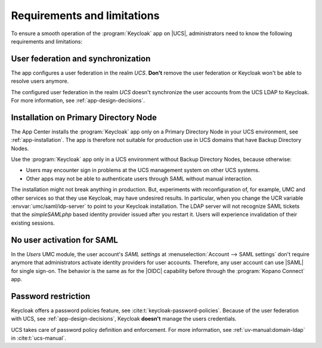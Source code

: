 .. _app-limitations:

****************************
Requirements and limitations
****************************

To ensure a smooth operation of the :program:`Keycloak` app on |UCS|,
administrators need to know the following requirements and limitations:

.. _limitation-user-federation:

User federation and synchronization
===================================

The app configures a user federation in the realm *UCS*. **Don't** remove the
user federation or Keycloak won't be able to resolve users anymore.

The configured user federation in the realm *UCS* doesn't synchronize the user
accounts from the UCS LDAP to Keycloak. For more information, see
:ref:`app-design-decisions`.

.. _limitation-primary-node:

Installation on Primary Directory Node
======================================

The App Center installs the :program:`Keycloak` app only on a Primary Directory
Node in your UCS environment, see :ref:`app-installation`. The app is therefore
not suitable for production use in UCS domains that have Backup Directory Nodes.

Use the :program:`Keycloak` app only in a UCS environment without Backup
Directory Nodes, because otherwise:

* Users may encounter sign in problems at the UCS management system on other UCS
  systems.

* Other apps may not be able to authenticate users through SAML without manual
  interaction.

The installation might not break anything in production. But, experiments with
reconfiguration of, for example, UMC and other services so that they use
Keycloak, may have undesired results. In particular, when you change the UCR
variable :envvar:`umc/saml/idp-server` to point to your Keycloak installation.
The LDAP server will not recognize SAML tickets that the *simpleSAMLphp* based
identity provider issued after you restart it. Users will experience
invalidation of their existing sessions.

.. TODO : Discuss with SME:

   * What kind of sign in problems may occur? Can we specify them better?
   * What kind of manual interaction by whom is meant here?

   See https://git.knut.univention.de/univention/ucs/-/issues/1081 and
   https://git.knut.univention.de/univention/ucs/-/issues/994.

.. _limitation-no-user-activation:

No user activation for SAML
===========================

In the *Users* UMC module, the user account's *SAML settings* at
:menuselection:`Account --> SAML settings` don't require anymore that
administrators activate identity providers for user accounts. Therefore, any
user account can use |SAML| for single sign-on. The behavior is the same as for
the |OIDC| capability before through the :program:`Kopano Connect` app.

.. _limitation-password-restriction:

Password restriction
====================

Keycloak offers a password policies feature, see
:cite:t:`keycloak-password-policies`. Because of the user federation with UCS,
see :ref:`app-design-decisions`, Keycloak **doesn't** manage the users
credentials.

UCS takes care of password policy definition and enforcement. For more
information, see :ref:`uv-manual:domain-ldap` in :cite:t:`ucs-manual`.
